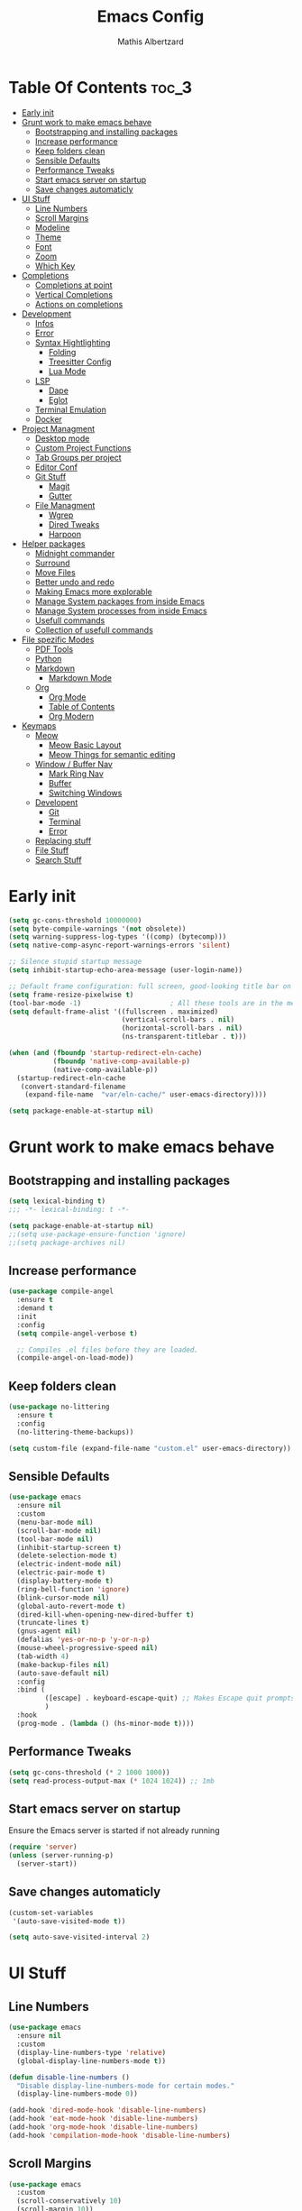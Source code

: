 #+Title: Emacs Config
#+Author: Mathis Albertzard
#+Description: My Config based on a starter config probably don't use this I have no clue
#+PROPERTY: header-args:emacs-lisp :tangle ./config.el :mkdirp yes

* Table Of Contents :toc_3:
- [[#early-init][Early init]]
- [[#grunt-work-to-make-emacs-behave][Grunt work to make emacs behave]]
  - [[#bootstrapping-and-installing-packages][Bootstrapping and installing packages]]
  - [[#increase-performance][Increase performance]]
  - [[#keep-folders-clean][Keep folders clean]]
  - [[#sensible-defaults][Sensible Defaults]]
  - [[#performance-tweaks][Performance Tweaks]]
  - [[#start-emacs-server-on-startup][Start emacs server on startup]]
  - [[#save-changes-automaticly][Save changes automaticly]]
- [[#ui-stuff][UI Stuff]]
  - [[#line-numbers][Line Numbers]]
  - [[#scroll-margins][Scroll Margins]]
  - [[#modeline][Modeline]]
  - [[#theme][Theme]]
  - [[#font][Font]]
  - [[#zoom][Zoom]]
  - [[#which-key][Which Key]]
- [[#completions][Completions]]
  - [[#completions-at-point][Completions at point]]
  - [[#vertical-completions][Vertical Completions]]
  - [[#actions-on-completions][Actions on completions]]
- [[#development][Development]]
  - [[#infos][Infos]]
  - [[#error][Error]]
  - [[#syntax-hightlighting][Syntax Hightlighting]]
    - [[#folding][Folding]]
    - [[#treesitter-config][Treesitter Config]]
    - [[#lua-mode][Lua Mode]]
  - [[#lsp][LSP]]
    - [[#dape][Dape]]
    - [[#eglot][Eglot]]
  - [[#terminal-emulation][Terminal Emulation]]
  - [[#docker][Docker]]
- [[#project-managment][Project Managment]]
  - [[#desktop-mode][Desktop mode]]
  - [[#custom-project-functions][Custom Project Functions]]
  - [[#tab-groups-per-project][Tab Groups per project]]
  - [[#editor-conf][Editor Conf]]
  - [[#git-stuff][Git Stuff]]
    - [[#magit][Magit]]
    - [[#gutter][Gutter]]
  - [[#file-managment][File Managment]]
    - [[#wgrep][Wgrep]]
    - [[#dired-tweaks][Dired Tweaks]]
    - [[#harpoon][Harpoon]]
- [[#helper-packages][Helper packages]]
  - [[#midnight-commander][Midnight commander]]
  - [[#surround][Surround]]
  - [[#move-files][Move Files]]
  - [[#better-undo-and-redo][Better undo and redo]]
  - [[#making-emacs-more-explorable][Making Emacs more explorable]]
  - [[#manage-system-packages-from-inside-emacs][Manage System packages from inside Emacs]]
  - [[#manage-system-processes-from-inside-emacs][Manage System processes from inside Emacs]]
  - [[#usefull-commands][Usefull commands]]
  - [[#collection-of-usefull-commands][Collection of usefull commands]]
- [[#file-spezific-modes][File spezific Modes]]
  - [[#pdf-tools][PDF Tools]]
  - [[#python][Python]]
  - [[#markdown][Markdown]]
    - [[#markdown-mode][Markdown Mode]]
  - [[#org][Org]]
    - [[#org-mode][Org Mode]]
    - [[#table-of-contents][Table of Contents]]
    - [[#org-modern][Org Modern]]
- [[#keymaps][Keymaps]]
  - [[#meow][Meow]]
    - [[#meow-basic-layout][Meow Basic Layout]]
    - [[#meow-things-for-semantic-editing][Meow Things for semantic editing]]
  - [[#window--buffer-nav][Window / Buffer Nav]]
    - [[#mark-ring-nav][Mark Ring Nav]]
    - [[#buffer][Buffer]]
    - [[#switching-windows][Switching Windows]]
  - [[#developent][Developent]]
    - [[#git][Git]]
    - [[#terminal][Terminal]]
    - [[#error-1][Error]]
  - [[#replacing-stuff][Replacing stuff]]
  - [[#file-stuff][File Stuff]]
  - [[#search-stuff][Search Stuff]]

* Early init
#+begin_src emacs-lisp :tangle early-init.el
    (setq gc-cons-threshold 10000000)
    (setq byte-compile-warnings '(not obsolete))
    (setq warning-suppress-log-types '((comp) (bytecomp)))
    (setq native-comp-async-report-warnings-errors 'silent)

    ;; Silence stupid startup message
    (setq inhibit-startup-echo-area-message (user-login-name))

    ;; Default frame configuration: full screen, good-looking title bar on macOS
    (setq frame-resize-pixelwise t)
    (tool-bar-mode -1)                      ; All these tools are in the menu-bar anyway
    (setq default-frame-alist '((fullscreen . maximized)
                                (vertical-scroll-bars . nil)
                                (horizontal-scroll-bars . nil)
                                (ns-transparent-titlebar . t)))

    (when (and (fboundp 'startup-redirect-eln-cache)
               (fboundp 'native-comp-available-p)
               (native-comp-available-p))
      (startup-redirect-eln-cache
       (convert-standard-filename
        (expand-file-name  "var/eln-cache/" user-emacs-directory))))

    (setq package-enable-at-startup nil)
#+end_src

* Grunt work to make emacs behave
** Bootstrapping and installing packages

#+begin_src emacs-lisp
    (setq lexical-binding t)
    ;;; -*- lexical-binding: t -*-

    (setq package-enable-at-startup nil)
    ;;(setq use-package-ensure-function 'ignore)
    ;;(setq package-archives nil)
#+end_src
** Increase performance
#+begin_src emacs-lisp
    (use-package compile-angel
      :ensure t
      :demand t
      :init
      :config
      (setq compile-angel-verbose t)

      ;; Compiles .el files before they are loaded.
      (compile-angel-on-load-mode))
#+end_src

** Keep folders clean
#+begin_src emacs-lisp
    (use-package no-littering
      :ensure t
      :config
      (no-littering-theme-backups))

    (setq custom-file (expand-file-name "custom.el" user-emacs-directory))
#+end_src

** Sensible Defaults
#+BEGIN_SRC emacs-lisp
    (use-package emacs
      :ensure nil
      :custom
      (menu-bar-mode nil)
      (scroll-bar-mode nil)
      (tool-bar-mode nil)
      (inhibit-startup-screen t)
      (delete-selection-mode t)
      (electric-indent-mode nil)
      (electric-pair-mode t)
      (display-battery-mode t)
      (ring-bell-function 'ignore)
      (blink-cursor-mode nil)
      (global-auto-revert-mode t)
      (dired-kill-when-opening-new-dired-buffer t)
      (truncate-lines t)
      (gnus-agent nil)
      (defalias 'yes-or-no-p 'y-or-n-p)
      (mouse-wheel-progressive-speed nil)
      (tab-width 4)
      (make-backup-files nil)
      (auto-save-default nil)
      :config
      :bind (
    		 ([escape] . keyboard-escape-quit) ;; Makes Escape quit prompts (Minibuffer Escape)
    		 )
      :hook
      (prog-mode . (lambda () (hs-minor-mode t))))
#+END_SRC
** Performance Tweaks
#+begin_src emacs-lisp
    (setq gc-cons-threshold (* 2 1000 1000))
    (setq read-process-output-max (* 1024 1024)) ;; 1mb
#+END_SRC

** Start emacs server on startup
Ensure the Emacs server is started if not already running
#+begin_src emacs-lisp
    (require 'server)
    (unless (server-running-p)
      (server-start))
#+END_SRC
** Save changes automaticly

#+BEGIN_SRC emacs-lisp
    (custom-set-variables
     '(auto-save-visited-mode t))

    (setq auto-save-visited-interval 2)
#+END_SRC
* UI Stuff
** Line Numbers
#+BEGIN_SRC emacs-lisp
    (use-package emacs
      :ensure nil
      :custom
      (display-line-numbers-type 'relative)
      (global-display-line-numbers-mode t))

    (defun disable-line-numbers ()
      "Disable display-line-numbers-mode for certain modes."
      (display-line-numbers-mode 0))

    (add-hook 'dired-mode-hook 'disable-line-numbers)
    (add-hook 'eat-mode-hook 'disable-line-numbers)
    (add-hook 'org-mode-hook 'disable-line-numbers)
    (add-hook 'compilation-mode-hook 'disable-line-numbers)
#+end_src
** Scroll Margins
#+BEGIN_SRC emacs-lisp
    (use-package emacs
      :custom
      (scroll-conservatively 10)
      (scroll-margin 10))
#+END_SRC
** Modeline
#+BEGIN_SRC emacs-lisp
    (use-package time
      :ensure nil
      :config
      (setq display-time-24hr-format t)
      (setq display-time-default-load-average nil)
      (display-time-mode 1))

    (use-package battery
      :ensure nil
      :config
      (setq battery-mode-line-format "[%b%p%%]")  ; Custom battery format to ensure the percentage sign is included
      (display-battery-mode 1))

    (defun simple-mode-line-render (left right)
      "Return a string of `window-width' length.
            Containing LEFT, and RIGHT aligned respectively."
      (let ((available-width
             (- (window-total-width)
                (+ (length (format-mode-line left))
                   (length (format-mode-line right))))))
        (append left
                (list (format (format "%%%ds" available-width) ""))
                right)))

    (use-package minions
      :ensure t
      :config (minions-mode 1)
      :init
      (setq-default
       mode-line-format
       '((:eval
          (simple-mode-line-render
           ;; Left.
           (quote ("%e "
    			   mode-line-remote
    			   ":"
                   mode-line-buffer-identification
                   "%l:%c"
        		   " - %p"))
           ;; Right.
           (quote (""
                   mode-line-frame-identification
                   mode-line-modes
                   mode-line-misc-info
    			   " ")))))))

#+END_SRC

** Theme
#+BEGIN_SRC emacs-lisp
    (use-package doom-themes
      :ensure t
      :config
      (setq doom-themes-enable-bold t
            doom-themes-enable-italic t)
      (load-theme 'doom-gruvbox t)
      (doom-themes-org-config))
#+END_SRC

** Font
#+BEGIN_SRC emacs-lisp
    (set-face-attribute 'default nil
                        :height 120
                        :weight 'medium)
    (setq-default line-spacing 0.15)
#+END_SRC

** Zoom
#+BEGIN_SRC emacs-lisp
    (use-package emacs
      :ensure nil
      :bind
      ("C-+" . text-scale-increase)
      ("C--" . text-scale-decrease)
      ("<C-wheel-up>" . text-scale-increase)
      ("<C-wheel-down>" . text-scale-decrease))
#+END_SRC

** Which Key
#+BEGIN_SRC emacs-lisp
    (use-package which-key
      :ensure nil)
    (setq which-key-popup-type 'minibuffer)
    (which-key-mode)
#+END_SRC
* Completions
** Completions at point
#+BEGIN_SRC emacs-lisp
    (use-package orderless
      :ensure t
      :custom
      (completion-styles '(orderless basic))
      (completion-category-overrides '((file (styles basic partial-completion)))))

    (use-package corfu
      :ensure t
      :after orderless
      :custom
      (corfu-cycle nil)
      (corfu-auto t)
      (corfu-auto-prefix 2)
      (corfu-popupinfo-mode t)
      (corfu-popupinfo-delay 0.15)
      (corfu-separator ?\s)
      (corfu-count 10)
      (corfu-scroll-margin 4)
      (completion-ignore-case t)
      (tab-always-indent 'complete)
      (corfu-preview-current nil)
      (completion-styles '(orderless basic))
      :init
      (global-corfu-mode))

    (use-package nerd-icons-corfu
      :ensure t
      :after corfu
      :init (add-to-list 'corfu-margin-formatters #'nerd-icons-corfu-formatter))

    (use-package cape
      :ensure t
      :after corfu
      :init
      (add-to-list 'completion-at-point-functions #'cape-dabbrev)
      (add-to-list 'completion-at-point-functions #'cape-dict)
      (add-to-list 'completion-at-point-functions #'cape-file)
      (add-to-list 'completion-at-point-functions #'cape-elisp-block)
      (add-to-list 'completion-at-point-functions #'cape-keyword)
      (add-to-list 'completion-at-point-functions #'cape-history)
      (add-to-list 'completion-at-point-functions #'cape-elisp-symbol))

    (advice-add 'eglot-completion-at-point :around #'cape-wrap-buster)
    (setq completion-category-overrides '((eglot (styles orderless))
                                          (eglot-capf (styles orderless))))
#+END_SRC
** Vertical Completions
#+BEGIN_SRC emacs-lisp
    (use-package vertico
      :ensure t
      :bind (:map vertico-map
                  ("<tab>" . vertico-insert)
                  ("C-j" . vertico-next)
                  ("C-k" . vertico-previous)
    			  ("C-l" . vertico-exit))
      :custom
      (vertico-cycle t)
      (vertico-count 13)
      (vertico-resize t)
      :init
      (vertico-mode))

    (use-package marginalia
      :ensure t
      :after vertico
      :custom
      (marginalia-annotators '(marginalia-annotators-heavy marginalia-annotators-light nil))
      :init
      (marginalia-mode))

    (use-package nerd-icons-completion
      :ensure t
      :after marginalia
      :config
      (nerd-icons-completion-mode)
      :hook
      (marginalia-mode-hook . nerd-icons-completion-marginalia-setup))
#+END_SRC
** Actions on completions
#+BEGIN_SRC emacs-lisp
    (use-package embark
      :ensure t
      :bind (("C-." . embark-act)
             :map minibuffer-local-map
             ("C-c C-c" . embark-collect)
             ("C-c C-e" . embark-export)))

    (use-package embark-consult
      :ensure t
      :hook
      (embark-collect-mode . consult-preview-at-point-mode))
#+END_SRC
* Development
** Infos
#+BEGIN_SRC emacs-lisp
    (setq eldoc-echo-area-use-multiline-p nil)

    (setq eldoc-documentation-strategy 'eldoc-documentation-compose)

    (setq eldoc-idle-delay 0.1)

    (use-package eldoc-box
      :ensure t
      :after eglot
      :config
      ;; (add-hook 'eglot-managed-mode-hook #'eldoc-box-hover-mode nil)
      (setq eldoc-box-hover-mode nil)
      (setq eldoc-box-cleanup-interval 3))
#+END_SRC
** Error
Lets use flycheck and not flymake
#+BEGIN_SRC emacs-lisp
    (use-package flycheck
      :ensure t)
#+end_src

Connection flycheck with eglot and the lsps
#+BEGIN_SRC emacs-lisp
    (use-package flycheck-eglot
      :ensure t
      :after (flycheck eglot)
      :config
      (global-flycheck-eglot-mode 1))
#+end_src
** Syntax Hightlighting
*** Folding
#+BEGIN_SRC emacs-lisp
    ;; (use-package ts-fold
    ;;   :straight (ts-fold :type git :host github :repo "emacs-tree-sitter/ts-fold"))
#+END_SRC
*** Treesitter Config
#+begin_src emacs-lisp
    (use-package tree-sitter
      :ensure nil
      :config(global-tree-sitter-mode
              (add-hook 'tree-sitter-after-on-hook #'tree-sitter-hl-mode)))

    (setq treesit-font-lock-level 4)

    (use-package treesit-auto
      :after (tree-sitter)
      :ensure t
      :config
      (setq treesit-auto-langs '(lua ruby zig python rust go toml yaml json php))
      (global-treesit-auto-mode))

    (add-to-list 'auto-mode-alist '("\\.yaml\\'" . yaml-ts-mode))
    (add-to-list 'auto-mode-alist '("\\.ts\\'" . typescript-ts-mode))
    (add-to-list 'auto-mode-alist '("\\.go\\'" . go-ts-mode))
    (add-to-list 'auto-mode-alist '("\\.ruby\\'" . ruby-ts-mode))
    (add-to-list 'auto-mode-alist '("\\.rs\\'" . rust-ts-mode))
    (add-to-list 'auto-mode-alist '("\\.js\\'" . js-ts-mode))
#+end_src
**** Treesitter Pre Compiles Langs
#+BEGIN_SRC emacs-lisp
    (use-package tree-sitter-langs
      :after (tree-sitter)
      :ensure t)

    (defun my/move-tree-sitter-grammar-files ()
      "Move all files from `tree-sitter-langs-grammar-dir/bin` to `~/.config/emacs/tree-sitter`,
              appending 'libtree-sitter-' to the front of each filename."
      (interactive)
      (let* ((source-dir (expand-file-name "bin" tree-sitter-langs-grammar-dir))
             (target-dir (expand-file-name "~/.config/emacs/tree-sitter"))
             (files (directory-files source-dir t "^[^.].*"))) ; Get all files, excluding hidden files
        (unless (file-exists-p target-dir)
          (make-directory target-dir t)) ; Create target directory if it doesn't exist
        (dolist (file files)
          (let ((filename (file-name-nondirectory file))
                (new-filename (concat "libtree-sitter-" (file-name-nondirectory file))))
            (rename-file file (expand-file-name new-filename target-dir) t)))))
#+END_SRC
**** Treesitter source List
#+BEGIN_SRC emacs-lisp
    (setq treesit-language-source-alist
          '((bash "https://github.com/tree-sitter/tree-sitter-bash")
            (cmake "https://github.com/uyha/tree-sitter-cmake")
            (css "https://github.com/tree-sitter/tree-sitter-css")
            (elisp "https://github.com/Wilfred/tree-sitter-elisp")
            (html "https://github.com/tree-sitter/tree-sitter-html")
            (zig "https://github.com/GrayJack/tree-sitter-zig")
            (go "https://github.com/tree-sitter/tree-sitter-go" "v0.23.1" "src")
            (gomod "https://github.com/camdencheek/tree-sitter-go-mod")
            (gdscript "https://github.com/PrestonKnopp/tree-sitter-gdscript")
            (javascript "https://github.com/tree-sitter/tree-sitter-javascript" "master" "src")
            (json "https://github.com/tree-sitter/tree-sitter-json")
            (ruby "https://github.com/tree-sitter/tree-sitter-ruby")
            (dockerfile "https://github.com/camdencheek/tree-sitter-dockerfile")
            (make "https://github.com/alemuller/tree-sitter-make")
            (rust "https://github.com/tree-sitter/tree-sitter-rust")
            (php "https://github.com/tree-sitter/tree-sitter-php" "v0.21.1" "php/src")
            (phpdoc "https://github.com/claytonrcarter/tree-sitter-phpdoc" "master" "src")
            (twig "https://github.com/kaermorchen/tree-sitter-twig")
            (python "https://github.com/tree-sitter/tree-sitter-python")
            (toml "https://github.com/tree-sitter/tree-sitter-toml")
            (tsx "https://github.com/tree-sitter/tree-sitter-typescript" "master" "tsx/src")
            (typescript "https://github.com/tree-sitter/tree-sitter-typescript" "master" "typescript/src")
            (yaml "https://github.com/ikatyang/tree-sitter-yaml")))

    ;; Install all langs
    (defun my/treesitter-install-alist ()
      "Install all ts parsers from treesitter alist"
      (interactive)
      (mapc #'treesit-install-language-grammar (mapcar #'car treesit-language-source-alist)))
#+END_SRC

*** Lua Mode
#+BEGIN_SRC emacs-lisp
    (use-package lua-mode :ensure t)
#+END_SRC

** LSP
*** Dape
#+BEGIN_SRC emacs-lisp
    (use-package dape
      :ensure t
      :preface
      (setq dape-key-prefix "\C-c L")
      :config
      (setq dape-cwd-fn 'projectile-project-root)
      (setq dape-buffer-window-arrangement 'right)
      (add-to-list 'dape-configs
    			   `(debugpy-flask
    				 modes (python-mode jinja2-mode)
    				 command "python"
    				 command-args ["-m" "debugpy.adapter" "--host" "0.0.0.0" "--port" :autoport]
    				 port :autoport
    				 :type "python"
    				 :request "launch"
    				 :module "flask"
    				 :args ["--app" "src" "run" "--no-debugger" "--no-reload"]
    				 :console "integratedTerminal"
    				 :showReturnValue t
    				 :justMyCode nil
    				 :jinja t
    				 :cwd dape-cwd-fn)
    			   ))
#+END_SRC
*** Eglot
#+BEGIN_SRC emacs-lisp
    (use-package eglot
      :ensure nil ;; Don't install eglot because it's now built-in
      :config
      (add-hook 'go-ts-mode-hook 'eglot-ensure)
      (add-hook 'ruby-ts-mode-hook 'eglot-ensure)
      (add-hook 'python-ts-mode-hook 'eglot-ensure)
      (add-hook 'rust-ts-mode-hook 'eglot-ensure)
      (add-hook 'js-ts-mode-hook 'eglot-ensure)
      (add-hook 'typescript-ts-mode-hook 'eglot-ensure)
      (add-hook 'php-mode-hook 'eglot-ensure)
      :custom
      (eglot-autoshutdown t)
      (fset #'jsonrpc--log-event #'ignore)
      (eglot-events-buffer-size 0) ;; No event buffers (Lsp server logs)
      (eglot-report-progress nil)
      (eglot-events-buffer-size 0)
      (eglot-sync-connect nil)
      (eglot-extend-to-xref nil)
      :bind (:map eglot-mode-map
            	  ("C-c l l" . eldoc-box-help-at-point)
            	  ("C-c l d" . eglot-find-declaration)
            	  ("C-c l i" . eglot-find-implementation)
            	  ("C-c l t" . eglot-find-typeDefinition)
            	  ("C-c l a" . eglot-code-actions)
            	  ("C-c l I" . eglot-code-action-organize-imports)
            	  ("C-c l f" . eglot-format-buffer)
            	  ("C-c l r" . eglot-rename)))

    (setq eglot-ignored-server-capabilities '(:documentHighlightProvider :inlayHintProvider))

    (with-eval-after-load 'eglot
      (add-to-list 'eglot-server-programs
                   '(gdscript-mode . ("localhost:6005"))))

                  ;;; Mason from neovim is just a great way to manage lsps
    (with-eval-after-load 'eglot
      (add-to-list 'eglot-server-programs
                   '(bash-ts-mode . ("~/.local/share/nvim/mason/bin/bash-language-server"))))

    (with-eval-after-load 'eglot
      (add-to-list 'eglot-server-programs
                   '(go-ts-mode . ("gopls"))))

    (with-eval-after-load 'eglot
      (add-to-list 'eglot-server-programs
                   '(rust-ts-mode . ("rust-analyzer"))))
#+END_SRC

** Terminal Emulation

#+begin_src emacs-lisp
    (use-package eat
      :ensure t
      :hook ('eshell-load-hook #'eat-eshell-mode))
#+END_SRC

** Docker
#+begin_src emacs-lisp
    (use-package docker
      :ensure t
      :bind ("C-c D" . docker))
#+end_src

* Project Managment
** Desktop mode 
#+BEGIN_SRC emacs-lisp
    (setq desktop-path '("~/")) 
    (desktop-save-mode 1)
#+END_SRC

** Custom Project Functions
#+BEGIN_SRC emacs-lisp
    (defun my/find-buffer ()
      "Use `consult-project-buffer` if in a project, otherwise `consult-buffer`."
      (interactive)
      (if (vc-root-dir)
          (consult-project-buffer)
        (consult-buffer)))

    (defun my/find-file ()
      "Use `consult-project-buffer` if in a project, otherwise `consult-buffer`."
      (interactive)
      (if (vc-root-dir)
          (project-find-file)
        (find-file)))

    (defun my/dired ()
      "Use `consult-project-buffer` if in a project, otherwise `consult-buffer`."
      (interactive)
      (if (vc-root-dir)
          (project-dired)
        (dired)))

    (defun my/eat ()
      "Use `consult-project-buffer` if in a project, otherwise `consult-buffer`."
      (interactive)
      (if (vc-root-dir)
          (eat-project)
        (eat)))

    (defun my/eat-other-window ()
      "Use `consult-project-buffer` if in a project, otherwise `consult-buffer`."
      (interactive)
      (if (vc-root-dir)
      	  (eat-project-other-window)
        (eat-other-window)))
#+END_SRC

** Tab Groups per project
#+BEGIN_SRC emacs-lisp
    (setq tab-bar-show t)

    (setq tab-bar-format '(tab-bar-format-history tab-bar-format-tabs-groups tab-bar-separator tab-bar-format-add-tab))

    (use-package project-tab-groups
      :ensure
      :config
      (project-tab-groups-mode 1))
#+END_SRC

** Editor Conf
We want to use the same Configurations as out teamsmates
#+BEGIN_SRC emacs-lisp
    (use-package editorconfig
      :config
      (editorconfig-mode 1))
#+END_SRC

** Git Stuff
*** Magit
#+BEGIN_SRC emacs-lisp
    (use-package magit
      :ensure t
      :commands magit-status)

    (use-package magit-todos
      :ensure t
      :after magit
      :config (magit-todos-mode 1))
#+END_SRC

*** Gutter
#+begin_src emacs-lisp
    (use-package git-gutter
      :ensure t
      :config(global-git-gutter-mode +1))
#+end_src

** File Managment
*** Wgrep
#+begin_src emacs-lisp
    (use-package wgrep :ensure t)
#+END_SRC
*** Dired Tweaks
#+BEGIN_SRC emacs-lisp
    (use-package dired
      :ensure nil ;; built-in
      :hook
      (dired-mode . dired-hide-details-mode)
      :config
      (setq dired-dwim-target t)                  ;; do what I mean
      (setq dired-recursive-copies 'always)       ;; don't ask when copying directories
      (setq dired-create-destination-dirs 'ask)
      (setq dired-clean-confirm-killing-deleted-buffers nil)
      (setq dired-make-directory-clickable t)
      (setq dired-mouse-drag-files t)
      (setq dired-kill-when-opening-new-dired-buffer t)   ;; Tidy up open buffers by default
      (setq dired-use-ls-dired t
            dired-listing-switches "-aBhl  --group-directories-first"))

    (put 'dired-find-alternate-file 'disabled nil)

    (use-package nerd-icons-dired
      :after dired
      :hook
      (dired-mode . nerd-icons-dired-mode))
#+END_SRC

*** Harpoon
#+BEGIN_SRC  emacs-lisp
    (use-package harpoon :ensure t)
#+END_SRC

* Helper packages
** Midnight commander
Runns clean buffer list at midnight to keep performance up
#+BEGIN_SRC emacs-lisp
    (setq midnight-mode t :ensure nil)
#+END_SRC

** Surround
Interact with surrounds remove add them change them

#+BEGIN_SRC emacs-lisp
    (use-package surround :ensure t)
#+END_SRC

** Move Files
#+BEGIN_SRC emacs-lisp
    (use-package move-text :ensure t)

    (global-set-key (kbd "M-j") 'move-text-down)
    (global-set-key (kbd "M-k") 'move-text-up)
#+end_src

** Better undo and redo
#+BEGIN_SRC emacs-lisp
    (use-package undo-tree
      :ensure t
      :config (global-undo-tree-mode))
#+END_SRC

** Making Emacs more explorable
#+BEGIN_SRC emacs-lisp
    (use-package helpful :ensure t)
#+END_SRC

** Manage System packages from inside Emacs
#+BEGIN_SRC emacs-lisp
    (use-package system-packages :ensure t)
#+END_SRC
** Manage System processes from inside Emacs

#+BEGIN_SRC emacs-lisp
    (use-package proced
      :ensure nil
      :commands proced
      :bind (("C-M-p" . proced))
      :custom
      (proced-auto-update-flag t)
      (proced-goal-attribute nil)
      (proced-show-remote-processes t)
      (proced-enable-color-flag t)
      (proced-format 'custom)
      :config
      (add-to-list
       'proced-format-alist
       '(custom user pid ppid sess tree pcpu pmem rss start time state (args comm))))
#+END_SRC

** Usefull commands
Provides search and navigation commands based on the Emacs completion function.
Check out their [[https://github.com/minad/consult][git repository]] for more awesome functions.
#+begin_src emacs-lisp
    (use-package consult
      :ensure t
      :hook (completion-list-mode . consult-preview-at-point-mode)
      :init
      (setq register-preview-delay 0.5
            register-preview-function #'consult-register-format)
      (advice-add #'register-preview :override #'consult-register-window)
      (setq xref-show-xrefs-function #'consult-xref
            xref-show-definitions-function #'consult-xref)
      )
#+end_src

** Collection of usefull commands
#+BEGIN_SRC emacs-lisp
    (use-package crux :ensure t)
#+END_SRC

* File spezific Modes
** PDF Tools
#+begin_src emacs-lisp
    (use-package pdf-tools
      :ensure t)
#+END_SRC

** Python
#+begin_src emacs-lisp
    (use-package pet
      :ensure t
      :config
      (add-hook 'python-base-mode-hook 'pet-mode -10))

    (use-package pyvenv :ensure t)
#+END_SRC
** Markdown
*** Markdown Mode
#+begin_src emacs-lisp
    (use-package markdown-mode
      :ensure t
      :mode ("README\\.md\\'" . gfm-mode)
      :init (setq markdown-command "multimarkdown"))
#+END_SRC
** Org
*** Org Mode

#+begin_src emacs-lisp
    (use-package org
      :ensure t
      :custom
      (org-edit-src-content-indentation 4) ;; Set src block automatic indent to 4 instead of 2.
      (org-startup-indented t)
      (org-startup-with-inline-images t)
      (org-image-actual-width '(450))
      (org-fold-catch-invisible-edits 'error)
      (org-pretty-entities t)
      (org-id-link-to-org-use-id t)
      (org-fold-catch-invisible-edits 'show)

      :hook
      (org-mode . org-indent-mode))

    (custom-set-faces
     '(org-level-1 ((t (:inherit outline-1 :height 1.5))))
     '(org-level-2 ((t (:inherit outline-2 :height 1.4))))
     '(org-level-3 ((t (:inherit outline-3 :height 1.3))))
     '(org-level-4 ((t (:inherit outline-4 :height 1.2))))
     '(org-level-5 ((t (:inherit outline-5 :height 1.1))))
     '(org-level-6 ((t (:inherit outline-5 :height 1.0))))
     '(org-level-7 ((t (:inherit outline-5 :height 1.0)))))

    ;; (add-hook 'org-mode-hook 'visual-line-mode)

    (setq org-startup-folded 'fold)
#+end_src
*** Table of Contents
#+begin_src emacs-lisp
    (use-package toc-org
      :ensure t
      :after org
      :commands toc-org-enable
      :hook (org-mode . toc-org-mode))
#+end_src
*** Org Modern
#+BEGIN_SRC emacs-lisp
    (use-package org-modern
      :ensure t
      :after  org
      :hook (org-mode . org-modern-mode))
#+END_SRC

* Keymaps
** Meow
*** Meow Basic Layout

#+BEGIN_SRC emacs-lisp
    (use-package meow :ensure t)

    (defun meow-setup ()
      (setq meow-cheatsheet-layout meow-cheatsheet-layout-qwerty)
      (meow-motion-overwrite-define-key
       '("j" . meow-next)
       '("k" . meow-prev)
       '("<escape>" . ignore))
      (meow-leader-define-key
       ;; SPC j/k will run the original command in MOTION state.
       '("j" . "H-j")
       '("k" . "H-k")
       ;; Use SPC (0-9) for digit arguments.
       '("1" . meow-digit-argument)
       '("2" . meow-digit-argument)
       '("3" . meow-digit-argument)
       '("4" . meow-digit-argument)
       '("5" . meow-digit-argument)
       '("6" . meow-digit-argument)
       '("7" . meow-digit-argument)
       '("8" . meow-digit-argument)
       '("9" . meow-digit-argument)
       '("0" . meow-digit-argument)
       '("/" . meow-keypad-describe-key)
       '("?" . meow-cheatsheet))

      (meow-normal-define-key
       '("0" . meow-expand-0)
       '("9" . meow-expand-9)
       '("8" . meow-expand-8)
       '("7" . meow-expand-7)
       '("6" . meow-expand-6)
       '("5" . meow-expand-5)
       '("4" . meow-expand-4)
       '("3" . meow-expand-3)
       '("2" . meow-expand-2)
       '("1" . meow-expand-1)

       '("-" . negative-argument)
       '(";" . meow-reverse)
       '("/" . comment-or-uncomment-region)
       '("," . meow-inner-of-thing)
       '("." . meow-bounds-of-thing)
       '("[" . meow-beginning-of-thing)
       '("]" . meow-end-of-thing)
       '("a" . meow-append)
       '("A" . meow-open-below)
       '("b" . meow-back-word)
       '("B" . meow-back-symbol)
       '("c" . meow-change)
       '("d" . meow-delete)
       '("D" . meow-backward-delete)
       '("e" . meow-next-word)
       '("E" . meow-next-symbol)
       '("f" . meow-find)
       '("g" . meow-cancel-selection)
       '("G" . meow-grab)
       '("h" . meow-left)
       '("H" . meow-left-expand)
       '("i" . meow-insert)
       '("I" . meow-open-above)
       '("j" . meow-next)
       '("J" . meow-next-expand)
       '("k" . meow-prev)
       '("K" . meow-prev-expand)
       '("l" . meow-right)
       '("L" . meow-right-expand)
       '("n" . meow-search)
       '("o" . meow-block)
       '("O" . meow-to-block)
       '("p" . meow-yank)

       '("q" . meow-start-kmacro-or-insert-counter)
       '("Q" . meow-end-or-call-kmacro)

       '("r" . meow-replace)
       '("R" . meow-swap-grab)
       '("s" . meow-kill)
       '("t" . meow-till)

       (cons "S" surround-keymap)

       '("u" . undo-tree-undo)
       '("U" . undo-tree-redo)

       '("v" . meow-visit)
       '("w" . meow-mark-word)
       '("W" . meow-mark-symbol)
       '("x" . meow-line)
       '("X" . meow-goto-line)
       '("y" . meow-save)
       '("Y" . meow-sync-grab)
       '("z" . meow-pop-selection)
       '("'" . repeat)
       '("<escape>" . ignore)))

    (meow-setup)
    (setq meow-keypad-leader-dispatch "C-c")
    (meow-global-mode 1)

#+END_SRC

*** Meow Things for semantic editing
#+BEGIN_SRC emacs-lisp
    (use-package meow-tree-sitter
      :ensure t
      :after (meow treesitter))
    (meow-tree-sitter-register-defaults)

#+end_src
** Window / Buffer Nav
*** Mark Ring Nav
#+begin_src emacs-lisp
    (defun marker-is-point-p (marker)
      "test if marker is current point"
      (and (eq (marker-buffer marker) (current-buffer))
           (= (marker-position marker) (point))))

    (defun push-mark-maybe ()
      "push mark onto `global-mark-ring' if mark head or tail is not current location"
      (if (not global-mark-ring) (error "global-mark-ring empty")
        (unless (or (marker-is-point-p (car global-mark-ring))
                    (marker-is-point-p (car (reverse global-mark-ring))))
          (push-mark))))


    (defun backward-global-mark ()
      "use `pop-global-mark', pushing current point if not on ring."
      (interactive)
      (push-mark-maybe)
      (when (marker-is-point-p (car global-mark-ring))
        (call-interactively 'pop-global-mark))
      (call-interactively 'pop-global-mark))

    (defun forward-global-mark ()
      "hack `pop-global-mark' to go in reverse, pushing current point if not on ring."
      (interactive)
      (push-mark-maybe)
      (setq global-mark-ring (nreverse global-mark-ring))
      (when (marker-is-point-p (car global-mark-ring))
        (call-interactively 'pop-global-mark))
      (call-interactively 'pop-global-mark)
      (setq global-mark-ring (nreverse global-mark-ring)))

    (global-set-key (kbd "M-h") 'backward-global-mark)
    (global-set-key (kbd "M-l") 'forward-global-mark)

#+end_src
*** Buffer
#+begin_src emacs-lisp
    (global-set-key (kbd "C-c b C") 'clean-buffer-list)
    (global-set-key (kbd "C-c b k") 'kill-current-buffer)
    (global-set-key (kbd "C-c b K") 'kill-some-buffers)
    (global-set-key (kbd "C-c b O") 'crux-kill-other-buffers)
    (global-set-key (kbd "C-c b r") 'revert-buffer)
    (global-set-key (kbd "C-c b b") 'my/find-buffer)
    (global-set-key (kbd "C-c b i") 'ibuffer)
#+END_SRC

*** Switching Windows
#+BEGIN_SRC emacs-lisp
    (global-set-key (kbd "C-c w h") 'windmove-left)
    (global-set-key (kbd "C-c w l") 'windmove-right)
    (global-set-key (kbd "C-c w k") 'windmove-up)
    (global-set-key (kbd "C-c w j") 'windmove-down)

    (global-set-key (kbd "C-c w v") 'split-window-right)
    (global-set-key (kbd "C-c w s") 'split-window-below)

    (global-set-key (kbd "C-c w d") 'delete-window)
    (global-set-key (kbd "C-c w o") 'delete-other-windows)
#+END_SRC
** Developent
*** Git
#+BEGIN_SRC emacs-lisp
    (global-set-key (kbd "C-c G G") 'magit-status)
    (global-set-key (kbd "C-c G s") 'git-gutter:stage-hunk)
    (global-set-key (kbd "C-c G i") 'git-gutter:previous-hunk)
    (global-set-key (kbd "C-c G k") 'git-gutter:next-hunk)
#+END_SRC
*** Terminal
#+BEGIN_SRC emacs-lisp
    (global-set-key (kbd "C-c t P") 'my/eat)
    (global-set-key (kbd "C-c t p") 'my/eat-other-window)
#+END_SRC

*** Error
**** Errors in Code
#+BEGIN_SRC emacs-lisp
    (global-set-key (kbd "C-c e k") 'flycheck-previous-error)
    (global-set-key (kbd "C-c e j") 'flycheck-next-error)
    (global-set-key (kbd "C-c e l") 'flycheck-list-errors)
    (global-set-key (kbd "C-c e L") 'flycheck-projectile-list-errors)
    (global-set-key (kbd "C-c e e") 'flycheck-explain-error-at-point)
    (global-set-key (kbd "C-c e d") 'flycheck-display-error-at-point)
#+END_SRC
**** Errors in Compilation

Make compilation look better and therefore make it work with modern tools
#+begin_src emacs-lisp
    (use-package fancy-compilation
      :ensure t
      :config
      (setq fancy-compilation-override-colors nil)
      :commands (fancy-compilation-mode))

    (setq compilation-scroll-output t)

    (with-eval-after-load 'compile
      (fancy-compilation-mode))
#+END_SRC

#+begin_src emacs-lisp
    (defun compile-or-open ()
      "Open the existing compilation buffer in a split window, or run compile if it doesn't exist."
      (interactive)
      (let ((compilation-buffer (get-buffer "*compilation*")))
        (if compilation-buffer
            (progn
              (unless (get-buffer-window compilation-buffer)
                (save-selected-window
                  (select-window (split-window-below -15))
                  (switch-to-buffer compilation-buffer)
                  (shrink-window-if-larger-than-buffer))))
          (call-interactively 'compile))))

    (global-set-key (kbd "C-c C o") 'compile-or-open)
    (global-set-key (kbd "C-c C c") 'projectile-compile-project)
    (global-set-key (kbd "C-c C r") 'recompile)
    (global-set-key (kbd "C-c C k") 'kill-compilation)

    (global-set-key (kbd "C-c C e j") 'compilation-next-error)
    (global-set-key (kbd "C-c C e k") 'compilation-previous-error)
    (global-set-key (kbd "C-c C e l") 'consult-compile-error)
#+END_SRC

** Replacing stuff
#+BEGIN_SRC emacs-lisp
    (global-set-key (kbd "C-c r s") 'replace-string)
    (global-set-key (kbd "C-c r r") 'query-replace)
#+END_SRC

** File Stuff
#+BEGIN_SRC emacs-lisp
    (global-set-key (kbd "C-c f f") 'my/find-file)
    (global-set-key (kbd "C-c f F") 'find-file)
    (global-set-key (kbd "C-c f e") 'my/dired)
#+END_SRC

** Search Stuff
#+begin_src emacs-lisp
    (global-set-key (kbd "C-c s g") 'consult-ripgrep)
    (global-set-key (kbd "C-c s s") 'occur)
    (global-set-key (kbd "C-c s o") 'consult-outline)
    (global-set-key (kbd "C-c s l") 'consult-line)
#+END_SRC

**** Harpoon
#+BEGIN_SRC emacs-lisp
    (global-set-key (kbd "C-c 1") 'harpoon-go-to-1)
    (global-set-key (kbd "C-c 2") 'harpoon-go-to-2)
    (global-set-key (kbd "C-c 3") 'harpoon-go-to-3)
    (global-set-key (kbd "C-c 4") 'harpoon-go-to-4)
    (global-set-key (kbd "C-c 5") 'harpoon-go-to-5)

    (global-set-key (kbd "C-c H a") 'harpoon-add-file)
    (global-set-key (kbd "C-c H l") 'harpoon-toggle-quick-menu)
    (global-set-key (kbd "C-c H f") 'harpoon-toggle-file)
    (global-set-key (kbd "C-c H H") 'harpoon-quick-menu-hydra)
#+END_SRC

